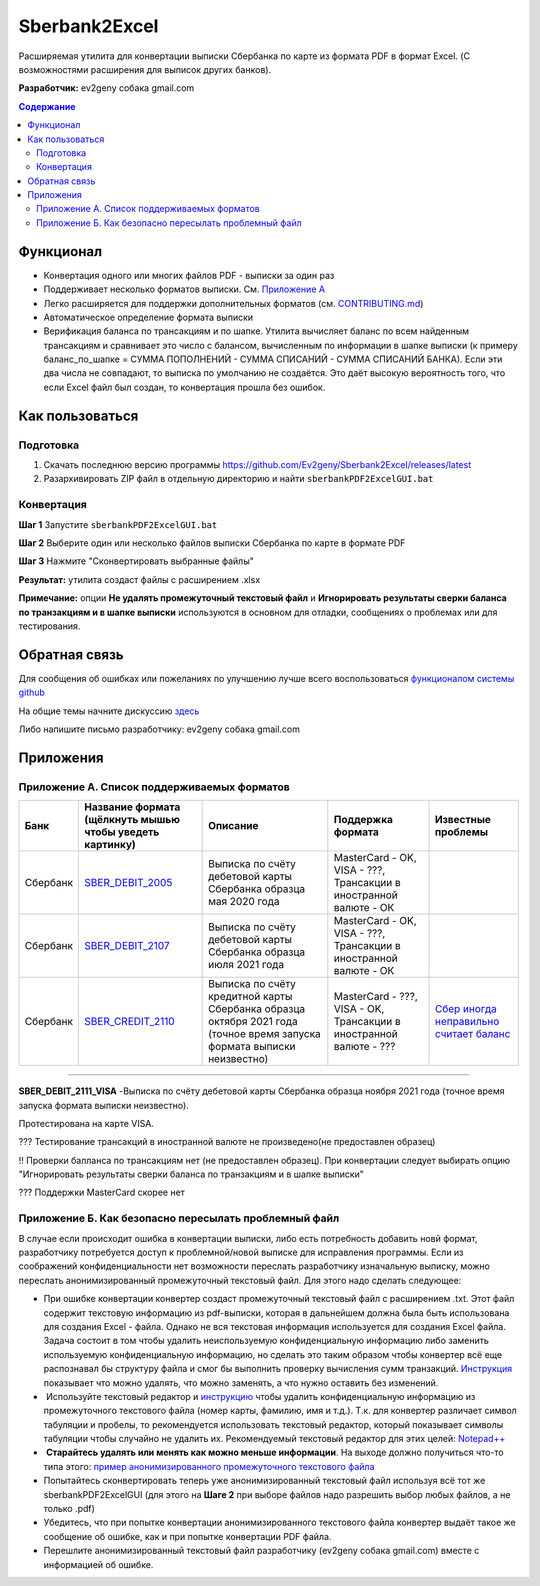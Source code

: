 ==============
Sberbank2Excel
==============

Расширяемая утилита для конвертации выписки Сбербанка по карте из
формата PDF в формат Excel. (С возможностями расширения для выписок
других банков).

.. image:: misc/Sberbank2Excel.PNG
   :alt: Sberbank2Excel.PNG

**Разработчик:** ev2geny собака gmail.com

.. contents:: **Содержание**

Функционал
----------

-  Конвертация одного или многих файлов PDF - выписки за один раз

-  Поддерживает несколько форматов выписки. См. `Приложение
   А <#Приложение-А.-Список-поддерживаемых-форматов>`__

-  Легко расширяется для поддержки дополнительных форматов (см.
   `CONTRIBUTING.md <CONTRIBUTING.md>`__)

-  Автоматическое определение формата выписки

-  Верификация баланса по трансакциям и по шапке. Утилита вычисляет
   баланс по всем найденным трансакциям и сравнивает это число с
   балансом, вычисленным по информации в шапке выписки (к примеру
   баланс_по_шапке = СУММА ПОПОЛНЕНИЙ - СУММА СПИСАНИЙ - СУММА СПИСАНИЙ
   БАНКА). Если эти два числа не совпадают, то выписка по умолчанию не
   создаётся. Это даёт высокую вероятность того, что если Excel файл был
   создан, то конвертация прошла без ошибок.

Как пользоваться
----------------

Подготовка
~~~~~~~~~~

1. Скачать последнюю версию программы
   https://github.com/Ev2geny/Sberbank2Excel/releases/latest
2. Разархивировать ZIP файл в отдельную директорию и найти
   ``sberbankPDF2ExcelGUI.bat``

Конвертация
~~~~~~~~~~~

**Шаг 1** Запустите ``sberbankPDF2ExcelGUI.bat``

**Шаг 2** Выберите один или несколько файлов выписки Сбербанка по карте
в формате PDF

**Шаг 3** Нажмите "Сконвертировать выбранные файлы"

**Результат:** утилита создаст файлы с расширением .xlsx

**Примечание:** опции **Не удалять промежуточный текстовый файл** и
**Игнорировать результаты сверки баланса по транзакциям и в шапке
выписки** используются в основном для отладки, сообщениях о проблемах
или для тестирования.

Обратная связь
--------------

Для сообщения об ошибках или пожеланиях по улучшению лучше всего
воспользоваться `функционалом системы
github <https://github.com/Ev2geny/Sberbank2Excel/issues>`__

На общие темы начните дискуссию
`здесь <https://github.com/Ev2geny/Sberbank2Excel/discussions>`__

Либо напишите письмо разработчику: ev2geny собака gmail.com

Приложения
----------

.. _приложение-а-список-поддерживаемых-форматов:

Приложение А. Список поддерживаемых форматов
~~~~~~~~~~~~~~~~~~~~~~~~~~~~~~~~~~~~~~~~~~~~

.. csv-table:: 
   :header: "Банк", "Название формата (щёлкнуть мышью чтобы уведеть картинку)", "Описание", "Поддержка формата", "Известные проблемы"
 
   Сбербанк, `SBER_DEBIT_2005 </misc/format_examples/SBER_DEBIT_2005.png>`__,  "Выписка по счёту дебетовой карты Сбербанка образца мая 2020 года",  "MasterCard - OK, VISA - ???, Трансакции в иностранной валюте - ОК", 
   Сбербанк, `SBER_DEBIT_2107 </misc/format_examples/SBER_DEBIT_2107.png>`__,  "Выписка по счёту дебетовой карты Сбербанка образца июля 2021 года",   "MasterCard - OK, VISA - ???, Трансакции в иностранной валюте - ОК"
   Сбербанк, `SBER_CREDIT_2110 </misc/format_examples/SBER_CREDIT_2110.png>`__,  "Выписка по счёту кредитной карты Сбербанка образца октября 2021 года (точное время запуска формата выписки неизвестно)",   "MasterCard - ???, VISA - OK, Трансакции в иностранной валюте - ???",  `Сбер иногда неправильно считает баланс <https://github.com/Ev2geny/Sberbank2Excel/issues/13>`__
   


--------------

**SBER_DEBIT_2111_VISA** -Выписка по счёту дебетовой карты Сбербанка
образца ноября 2021 года (точное время запуска формата выписки
неизвестно).

Протестирована на карте VISA.

??? Тестирование трансакций в иностранной валюте не произведено(не
предоставлен образец)

!! Проверки балланса по трансакциям нет (не предоставлен образец). При
конвертации следует выбирать опцию "Игнорировать результаты сверки
баланса по транзакциям и в шапке выписки"

??? Поддержки MasterCard скорее нет

.. _приложение-б-как-безопасно-пересылать-проблемный-файл:

Приложение Б. Как безопасно пересылать проблемный файл
~~~~~~~~~~~~~~~~~~~~~~~~~~~~~~~~~~~~~~~~~~~~~~~~~~~~~~

В случае если происходит ошибка в конвертации выписки, либо есть
потребность добавить новй формат, разработчику потребуется доступ к
проблемной/новой выписке для исправления программы. Если из соображений
конфиденциальности нет возможности переслать разработчику изначальную
выписку, можно переслать анонимизированный промежуточный текстовый файл.
Для этого надо сделать следующее:

-  При ошибке конвертации конвертер создаст промежуточный текстовый файл
   с расширением .txt. Этот файл содержит текстовую информацию из
   pdf-выписки, которая в дальнейшем должна была быть использована для
   создания Excel - файла. Однако не вся текстовая информация
   используется для создания Excel файла. Задача состоит в том чтобы
   удалить неиспользуемую конфиденциальную информацию либо заменить
   используемую конфиденциальную информацию, но сделать это таким
   образом чтобы конвертер всё еще распознавал бы структуру файла и смог
   бы выполнить проверку вычисления сумм транзакций.
   `Инструкция <misc/Anonymisation%20instructions.png>`__ показывает что
   можно удалять, что можно заменять, а что нужно оставить без
   изменений.

-   Используйте текстовый редактор и
   `инструкцию <misc/Anonymisation%20instructions.png>`__ чтобы удалить
   конфиденциальную информацию из промежуточного текстового файла (номер
   карты, фамилию, имя и т.д.). Т.к. для конвертер различает символ
   табуляции и пробелы, то рекомендуется использовать текстовый
   редактор, который показывает символы табуляции чтобы случайно не
   удалить их. Рекомендуемый текстовый редактор для этих целей:
   `Notepad++ <https://notepad-plus-plus.org/>`__

-   **Старайтесь удалять или менять как можно меньше информации**. На
   выходе должно получиться что-то типа этого: `пример
   анонимизированного промежуточного текстового
   файла <misc/_SBER_DEBIT_2107_anonymized_reduced.txt>`__

-  Попытайтесь сконвертировать теперь уже анонимизированный текстовый
   файл используя всё тот же sberbankPDF2ExcelGUI (для этого на **Шаге
   2** при выборе файлов надо разрешить выбор любых файлов, а не только
   .pdf)

-  Убедитесь, что при попытке конвертации анонимизированного текстового
   файла конвертер выдаёт такое же сообщение об ошибке, как и при
   попытке конвертации PDF файла.

-  Перешлите анонимизированный текстовый файл разработчику (ev2geny
   собака gmail.com) вместе с информацией об ошибке.
